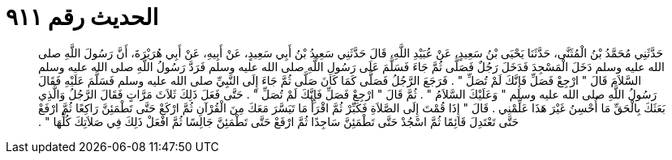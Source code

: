 
= الحديث رقم ٩١١

[quote.hadith]
حَدَّثَنِي مُحَمَّدُ بْنُ الْمُثَنَّى، حَدَّثَنَا يَحْيَى بْنُ سَعِيدٍ، عَنْ عُبَيْدِ اللَّهِ، قَالَ حَدَّثَنِي سَعِيدُ بْنُ أَبِي سَعِيدٍ، عَنْ أَبِيهِ، عَنْ أَبِي هُرَيْرَةَ، أَنَّ رَسُولَ اللَّهِ صلى الله عليه وسلم دَخَلَ الْمَسْجِدَ فَدَخَلَ رَجُلٌ فَصَلَّى ثُمَّ جَاءَ فَسَلَّمَ عَلَى رَسُولِ اللَّهِ صلى الله عليه وسلم فَرَدَّ رَسُولُ اللَّهِ صلى الله عليه وسلم السَّلاَمَ قَالَ ‏"‏ ارْجِعْ فَصَلِّ فَإِنَّكَ لَمْ تُصَلِّ ‏"‏ ‏.‏ فَرَجَعَ الرَّجُلُ فَصَلَّى كَمَا كَانَ صَلَّى ثُمَّ جَاءَ إِلَى النَّبِيِّ صلى الله عليه وسلم فَسَلَّمَ عَلَيْهِ فَقَالَ رَسُولُ اللَّهِ صلى الله عليه وسلم ‏"‏ وَعَلَيْكَ السَّلاَمُ ‏"‏ ‏.‏ ثُمَّ قَالَ ‏"‏ ارْجِعْ فَصَلِّ فَإِنَّكَ لَمْ تُصَلِّ ‏"‏ ‏.‏ حَتَّى فَعَلَ ذَلِكَ ثَلاَثَ مَرَّاتٍ فَقَالَ الرَّجُلُ وَالَّذِي بَعَثَكَ بِالْحَقِّ مَا أُحْسِنُ غَيْرَ هَذَا عَلِّمْنِي ‏.‏ قَالَ ‏"‏ إِذَا قُمْتَ إِلَى الصَّلاَةِ فَكَبِّرْ ثُمَّ اقْرَأْ مَا تَيَسَّرَ مَعَكَ مِنَ الْقُرْآنِ ثُمَّ ارْكَعْ حَتَّى تَطْمَئِنَّ رَاكِعًا ثُمَّ ارْفَعْ حَتَّى تَعْتَدِلَ قَائِمًا ثُمَّ اسْجُدْ حَتَّى تَطْمَئِنَّ سَاجِدًا ثُمَّ ارْفَعْ حَتَّى تَطْمَئِنَّ جَالِسًا ثُمَّ افْعَلْ ذَلِكَ فِي صَلاَتِكَ كُلِّهَا ‏"‏ ‏.‏